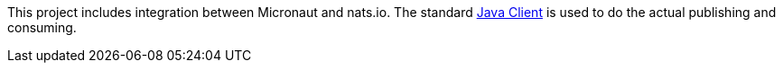 This project includes integration between Micronaut and nats.io. The standard link:https://github.com/nats-io/nats.java[Java Client] is used to do the actual publishing and consuming.
